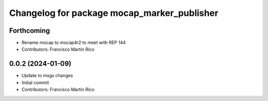 ^^^^^^^^^^^^^^^^^^^^^^^^^^^^^^^^^^^^^^^^^^^^
Changelog for package mocap_marker_publisher
^^^^^^^^^^^^^^^^^^^^^^^^^^^^^^^^^^^^^^^^^^^^

Forthcoming
-----------
* Rename mocap to mocap4r2 to meet with REP 144
* Contributors: Francisco Martín Rico

0.0.2 (2024-01-09)
------------------
* Update to msgs changes
* Initial commit
* Contributors: Francisco Martín Rico
